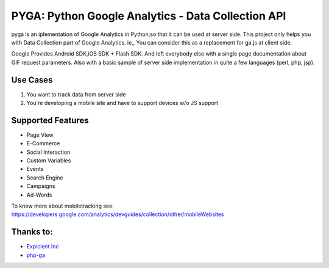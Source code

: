 ===================================================
PYGA: Python Google Analytics - Data Collection API
===================================================

pyga is an iplementation of Google Analytics in Python;so that it can be used at server side.
This project only helps you with Data Collection part of Google Analytics.
ie., You can consider this as a replacement for ga.js at client side.

Google Provides Android SDK,iOS SDK + Flash SDK. 
And left everybody else with a single page documentation about GIF request parameters. 
Also with a basic sample of server side implementation in quite a few languages (perl, php, jsp).


Use Cases
--------------

1. You want to track data from server side
2. You're developing a mobile site and have to support devices w/o JS support


Supported Features    
----------------------

* Page View
* E-Commerce
* Social Interaction
* Custom Variables
* Events
* Search Engine
* Campaigns
* Ad-Words



To know more about mobiletracking see:
https://developers.google.com/analytics/devguides/collection/other/mobileWebsites


Thanks to:
---------------------
* `Expicient Inc <http://www.expicient.com>`_
* `php-ga <http://code.google.com/p/php-ga>`_
